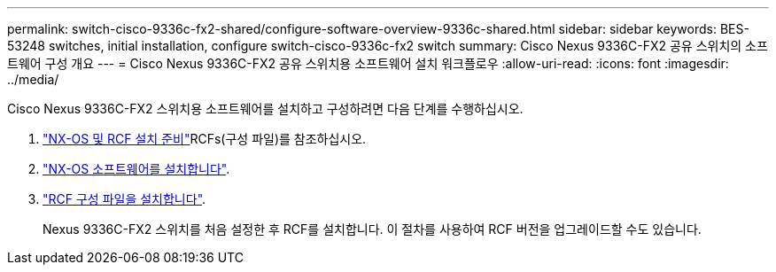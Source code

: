 ---
permalink: switch-cisco-9336c-fx2-shared/configure-software-overview-9336c-shared.html 
sidebar: sidebar 
keywords: BES-53248 switches, initial installation, configure switch-cisco-9336c-fx2 switch 
summary: Cisco Nexus 9336C-FX2 공유 스위치의 소프트웨어 구성 개요 
---
= Cisco Nexus 9336C-FX2 공유 스위치용 소프트웨어 설치 워크플로우
:allow-uri-read: 
:icons: font
:imagesdir: ../media/


[role="lead"]
Cisco Nexus 9336C-FX2 스위치용 소프트웨어를 설치하고 구성하려면 다음 단계를 수행하십시오.

. link:install-nxos-overview-9336c-shared.html["NX-OS 및 RCF 설치 준비"]RCFs(구성 파일)를 참조하십시오.
. link:install-nxos-software-9336c-shared.html["NX-OS 소프트웨어를 설치합니다"].
. link:install-nxos-rcf-9336c-shared.html["RCF 구성 파일을 설치합니다"].
+
Nexus 9336C-FX2 스위치를 처음 설정한 후 RCF를 설치합니다. 이 절차를 사용하여 RCF 버전을 업그레이드할 수도 있습니다.


